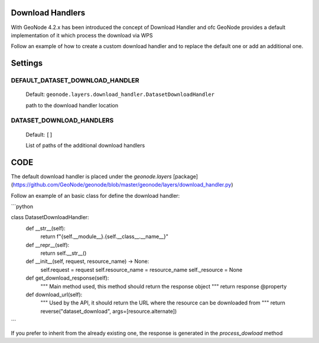 .. _data:

Download Handlers
=================

With GeoNode 4.2.x has been introduced the concept of Download Handler and ofc GeoNode provides a default implementation of it which process the download via WPS

Follow an example of how to create a custom download handler and to replace the default one or add an additional one.


Settings
========

DEFAULT_DATASET_DOWNLOAD_HANDLER
--------------------------------

    Default: ``geonode.layers.download_handler.DatasetDownloadHandler``

    path to the download handler location

DATASET_DOWNLOAD_HANDLERS
-------------------------

    Default: ``[]``

    List of paths of the additional download handlers


CODE
====


The default download handler is placed under the `geonode.layers` [package](https://github.com/GeoNode/geonode/blob/master/geonode/layers/download_handler.py) 

Follow an example of an basic class for define the download handler:

```python

class DatasetDownloadHandler:
    def __str__(self):
        return f"{self.__module__}.{self.__class__.__name__}"

    def __repr__(self):
        return self.__str__()

    def __init__(self, request, resource_name) -> None:
        self.request = request
        self.resource_name = resource_name
        self._resource = None

    def get_download_response(self):
        """
        Main method used, this method should return the response object 
        """
        return response
        @property

    def download_url(self):
        """
        Used by the API, it should return the URL where the resource can be downloaded from
        """
        return reverse("dataset_download", args=[resource.alternate])

```


If you prefer to inherit from the already existing one, the response is generated in the `process_dowload` method

